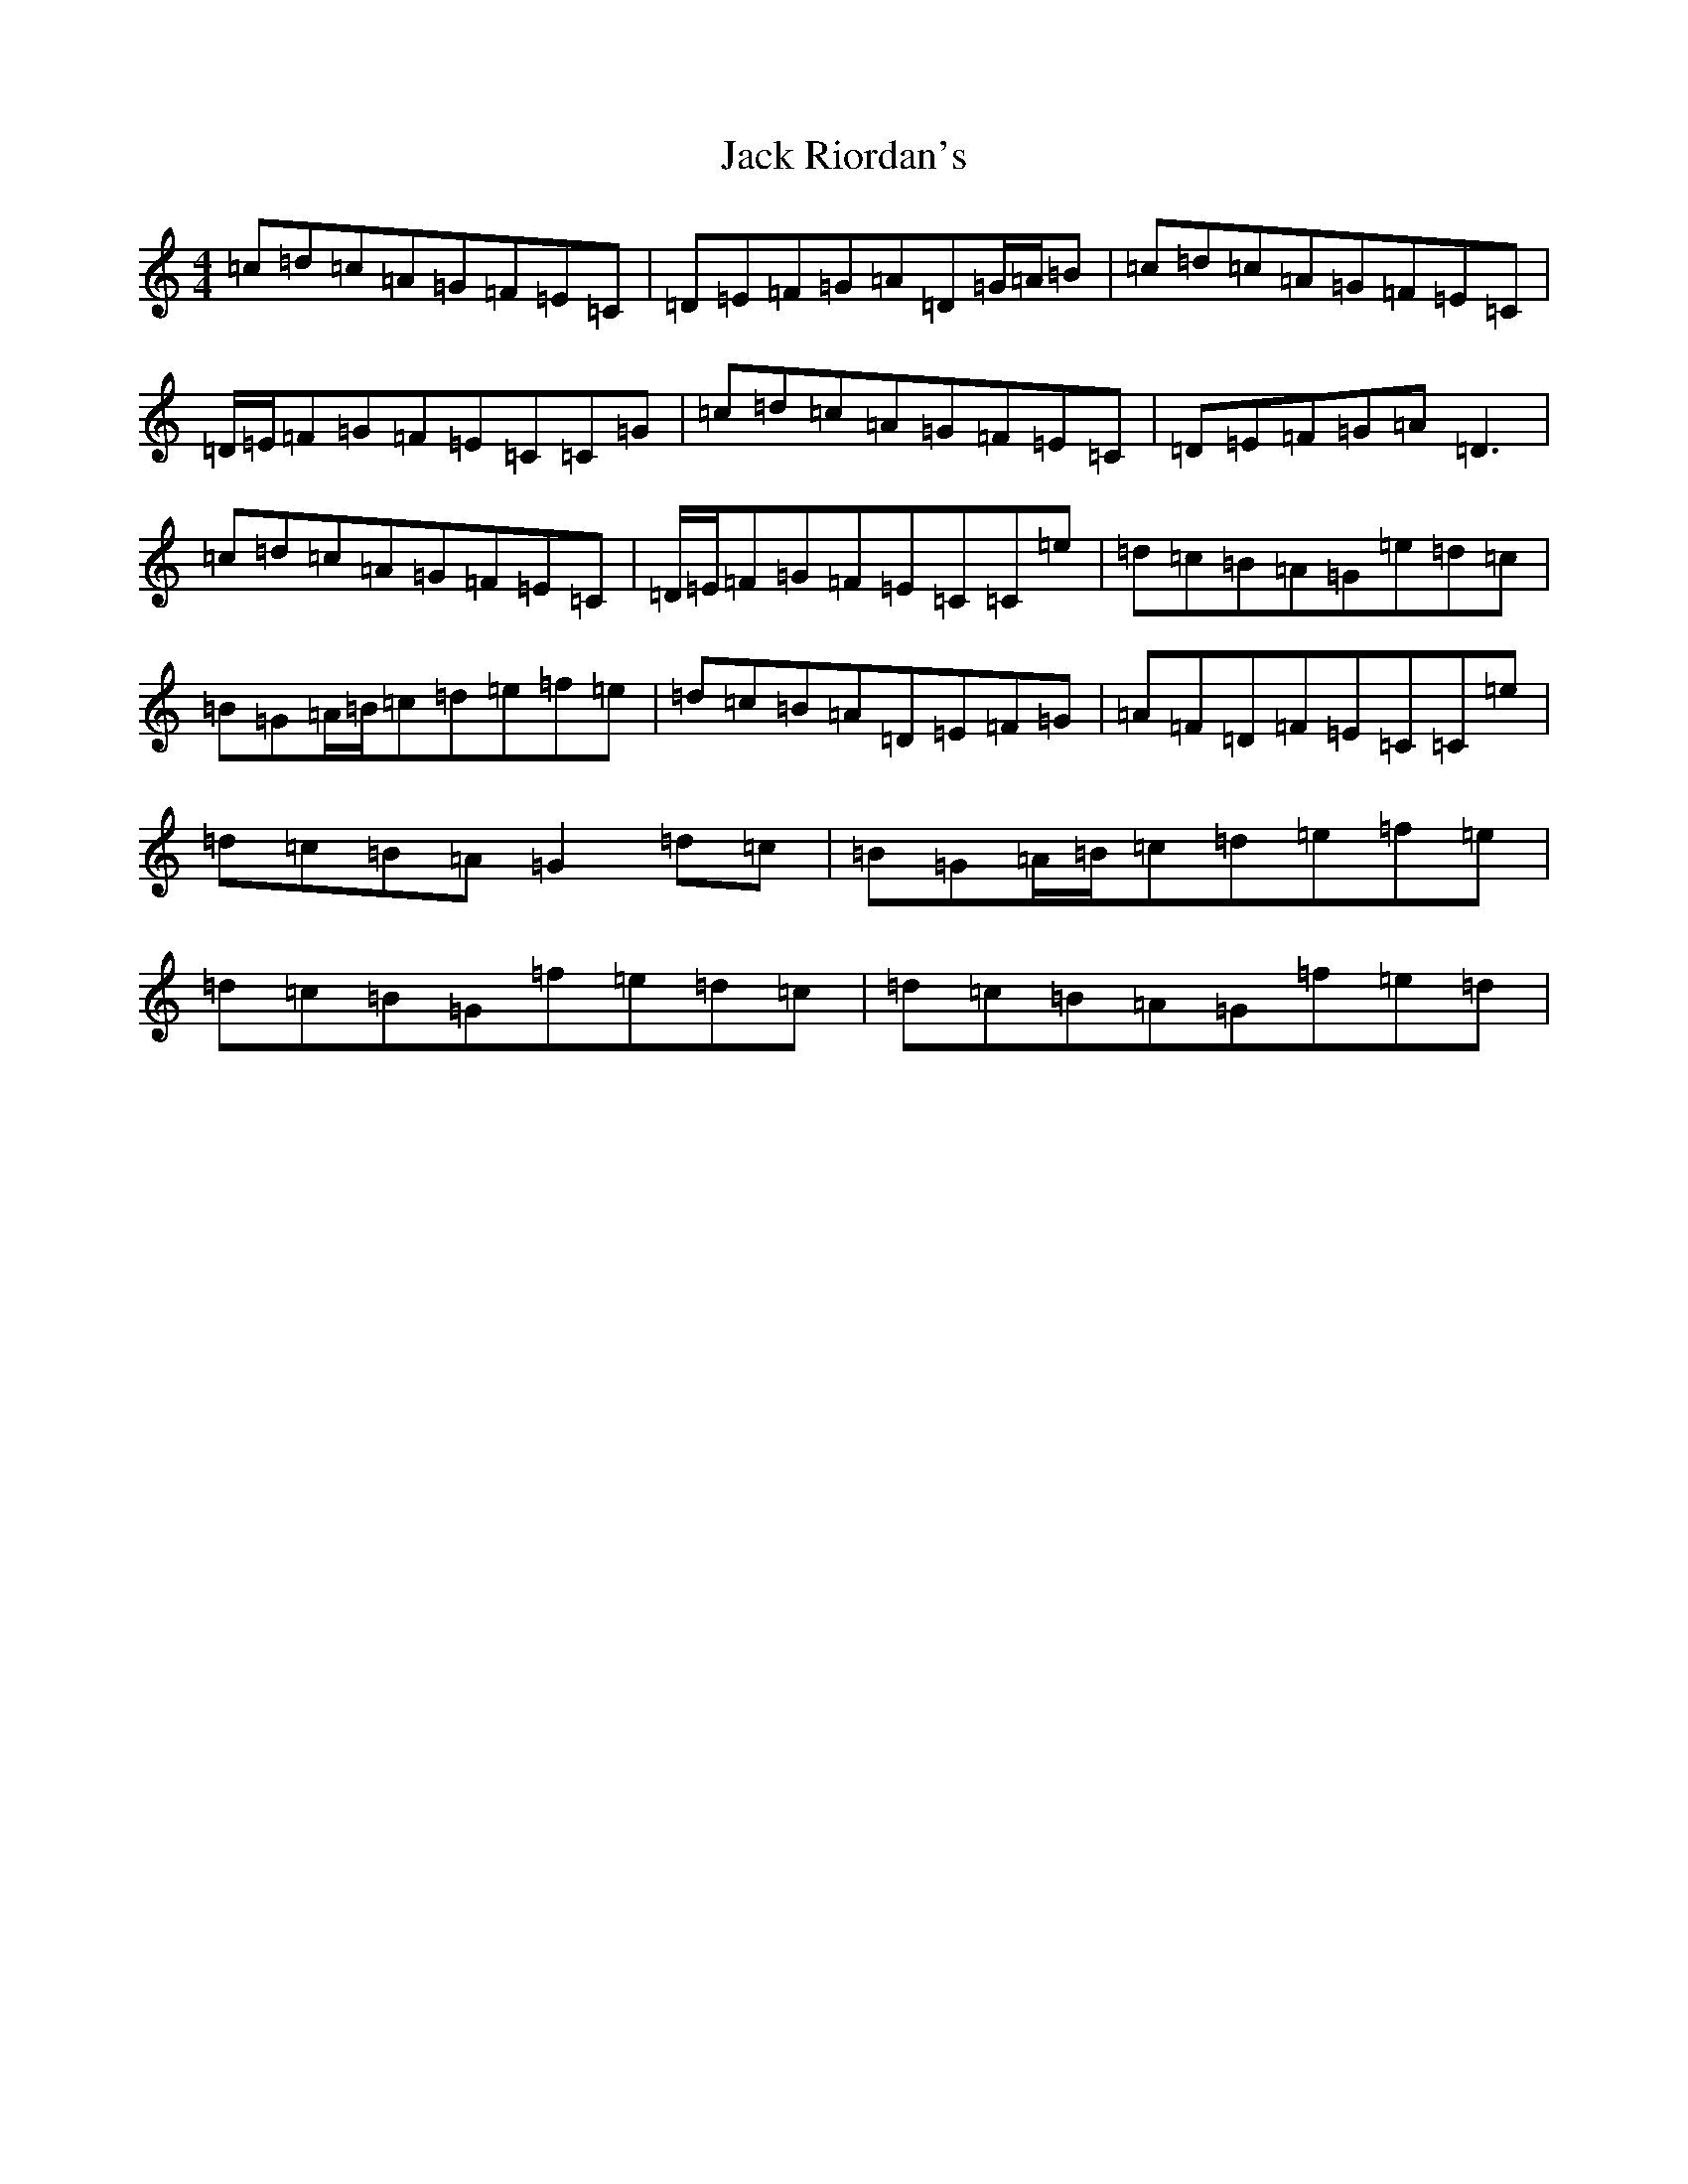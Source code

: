 X: 10084
T: Jack Riordan's
S: https://thesession.org/tunes/5175#setting5175
Z: D Major
R: reel
M: 4/4
L: 1/8
K: C Major
=c=d=c=A=G=F=E=C|=D=E=F=G=A=D=G/2=A/2=B|=c=d=c=A=G=F=E=C|=D/2=E/2=F=G=F=E=C=C=G|=c=d=c=A=G=F=E=C|=D=E=F=G=A=D3|=c=d=c=A=G=F=E=C|=D/2=E/2=F=G=F=E=C=C=e|=d=c=B=A=G=e=d=c|=B=G=A/2=B/2=c=d=e=f=e|=d=c=B=A=D=E=F=G|=A=F=D=F=E=C=C=e|=d=c=B=A=G2=d=c|=B=G=A/2=B/2=c=d=e=f=e|=d=c=B=G=f=e=d=c|=d=c=B=A=G=f=e=d|